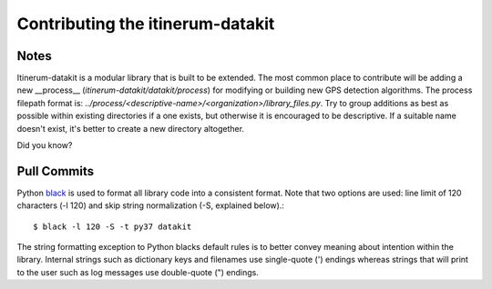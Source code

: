 .. _StyleGuidePage:

Contributing the itinerum-datakit
=================================


Notes
-----
Itinerum-datakit is a modular library that is built to be extended. The most common place to contribute will be adding a new __process__
(`itinerum-datakit/datakit/process`) for modifying or building new GPS detection algorithms. The process filepath format is:
`../process/<descriptive-name>/<organization>/library_files.py`. Try to group additions as best as possible within existing directories if
a one exists, but otherwise it is encouraged to be descriptive. If a suitable name doesn't exist, it's better to create a new directory altogether.


Did you know?


Pull Commits
------------
Python black_ is used to format all library code into a consistent format. Note that two options are used: line limit of 120 characters (-l 120)
and skip string normalization (-S, explained below).::

$ black -l 120 -S -t py37 datakit

The string formatting exception to Python blacks default rules is to better convey meaning about intention within the library. Internal strings such
as dictionary keys and filenames use single-quote (') endings whereas strings that will print to the user such as log messages use double-quote (")
endings.

.. _black: https://black.readthedocs.io/
